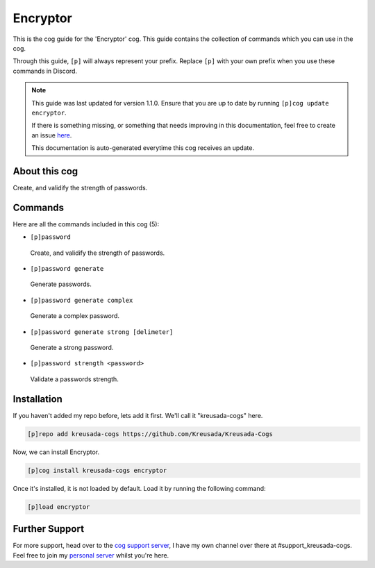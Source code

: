 .. _encryptor:

=========
Encryptor
=========

This is the cog guide for the 'Encryptor' cog. This guide
contains the collection of commands which you can use in the cog.

Through this guide, ``[p]`` will always represent your prefix. Replace
``[p]`` with your own prefix when you use these commands in Discord.

.. note::

    This guide was last updated for version 1.1.0. Ensure
    that you are up to date by running ``[p]cog update encryptor``.

    If there is something missing, or something that needs improving
    in this documentation, feel free to create an issue `here <https://github.com/Kreusada/Kreusada-Cogs/issues>`_.

    This documentation is auto-generated everytime this cog receives an update.

--------------
About this cog
--------------

Create, and validify the strength of passwords.

--------
Commands
--------

Here are all the commands included in this cog (5):

* ``[p]password``
 Create, and validify the strength of passwords.
* ``[p]password generate``
 Generate passwords.
* ``[p]password generate complex``
 Generate a complex password.
* ``[p]password generate strong [delimeter]``
 Generate a strong password.
* ``[p]password strength <password>``
 Validate a passwords strength.

------------
Installation
------------

If you haven't added my repo before, lets add it first. We'll call it
"kreusada-cogs" here.

.. code-block:: ini

    [p]repo add kreusada-cogs https://github.com/Kreusada/Kreusada-Cogs

Now, we can install Encryptor.

.. code-block:: ini

    [p]cog install kreusada-cogs encryptor

Once it's installed, it is not loaded by default. Load it by running the following
command:

.. code-block:: ini

    [p]load encryptor

---------------
Further Support
---------------

For more support, head over to the `cog support server <https://discord.gg/GET4DVk>`_,
I have my own channel over there at #support_kreusada-cogs. Feel free to join my
`personal server <https://discord.gg/JmCFyq7>`_ whilst you're here.
